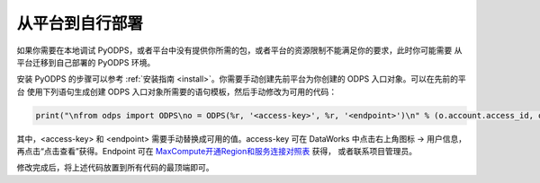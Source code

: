 从平台到自行部署
----------------
如果你需要在本地调试 PyODPS，或者平台中没有提供你所需的包，或者平台的资源限制不能满足你的要求，此时你可能需要
从平台迁移到自己部署的 PyODPS 环境。

安装 PyODPS 的步骤可以参考 :ref:`安装指南 <install>`。你需要手动创建先前平台为你创建的 ODPS 入口对象。可以在先前的平台
使用下列语句生成创建 ODPS 入口对象所需要的语句模板，然后手动修改为可用的代码：

.. code-block:: python

    print("\nfrom odps import ODPS\no = ODPS(%r, '<access-key>', %r, '<endpoint>')\n" % (o.account.access_id, o.project, o.endpoint))

其中，\<access-key> 和 \<endpoint> 需要手动替换成可用的值。access-key 可在 DataWorks 中点击右上角图标 -> 用户信息，
再点击“点击查看”获得。Endpoint 可在 `MaxCompute开通Region和服务连接对照表 <https://help.aliyun.com/document_detail/34951.html#h2-maxcompute-region-3>`_ 获得，
或者联系项目管理员。

修改完成后，将上述代码放置到所有代码的最顶端即可。
